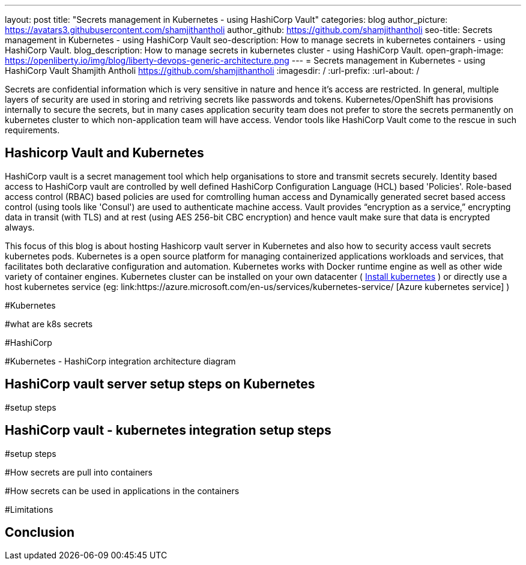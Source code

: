 ---
layout: post
title: "Secrets management in Kubernetes - using HashiCorp Vault"
categories: blog
author_picture: https://avatars3.githubusercontent.com/shamjithantholi
author_github: https://github.com/shamjithantholi
seo-title: Secrets management in Kubernetes - using HashiCorp Vault
seo-description: How to manage secrets in kubernetes containers - using HashiCorp Vault.
blog_description: How to manage secrets in kubernetes cluster - using HashiCorp Vault.
open-graph-image: https://openliberty.io/img/blog/liberty-devops-generic-architecture.png
---
= Secrets management in Kubernetes - using HashiCorp Vault
Shamjith Antholi <https://github.com/shamjithantholi>
:imagesdir: /
:url-prefix:
:url-about: /

[#Intro]

Secrets are confidential information which is very sensitive in nature and hence it's access are restricted. In general, multiple layers of security are used in storing and retriving secrets like passwords and tokens. Kubernetes/OpenShift has provisions internally to secure the secrets, but in many cases application security team does not prefer to store the secrets permanently on kubernetes cluster to which non-application team will have access. Vendor tools like HashiCorp Vault come to the rescue in such requirements. 

== Hashicorp Vault and Kubernetes

HashiCorp vault is a secret management tool which help organisations to store and transmit secrets securely. Identity based access to HashiCorp vault are controlled by well defined HashiCorp Configuration Language (HCL) based 'Policies'. Role-based access control (RBAC) based policies are used for comtrolling human access and Dynamically generated secret based access control (using tools like 'Consul') are used to authenticate machine access. Vault provides “encryption as a service,” encrypting data in transit (with TLS) and at rest (using AES 256-bit CBC encryption) and hence vault make sure that data is encrypted always. 

This focus of this blog is about hosting Hashicorp vault server in Kubernetes and also how to security access vault secrets kubernetes pods.  Kubernetes is a open source platform for managing containerized applications workloads and services, that facilitates both declarative configuration and automation. Kubernetes works with Docker runtime engine as well as other wide variety of container engines. Kubernetes cluster can be installed on your own datacenter ( link:https://kubernetes.io/docs/tasks/tools/install-kubectl-linux/[Install kubernetes] ) or directly use a host kubernetes service (eg: link:https://azure.microsoft.com/en-us/services/kubernetes-service/ [Azure kubernetes service] )


#Kubernetes

#what are k8s secrets

#HashiCorp

#Kubernetes - HashiCorp integration architecture diagram

== HashiCorp vault server setup steps on Kubernetes

#setup steps

== HashiCorp vault - kubernetes integration setup steps

#setup steps

#How secrets are pull into containers

#How secrets can be used in applications in the containers

#Limitations


== Conclusion

